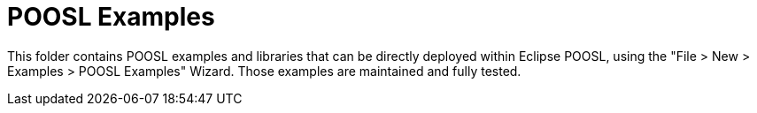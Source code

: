 = POOSL Examples

This folder contains POOSL examples and libraries that can be directly deployed within Eclipse POOSL, using the "File > New > Examples > POOSL Examples" Wizard. Those examples are maintained and fully tested.
